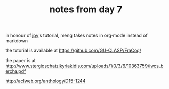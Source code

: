 #+TITLE: notes from day 7

in honour of [[https://jyp.github.io/][jpy]]'s tutorial, meng takes notes in org-mode instead of markdown

the tutorial is available at https://github.com/GU-CLASP/FraCoq/

the paper is at http://www.stergioschatzikyriakidis.com/uploads/1/0/3/6/10363759/iwcs_bercha.pdf

http://aclweb.org/anthology/D15-1244




